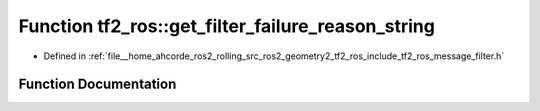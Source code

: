 .. _exhale_function_namespacetf2__ros_1a05e38c8e2aa23fe41feab7296818250b:

Function tf2_ros::get_filter_failure_reason_string
==================================================

- Defined in :ref:`file__home_ahcorde_ros2_rolling_src_ros2_geometry2_tf2_ros_include_tf2_ros_message_filter.h`


Function Documentation
----------------------


.. doxygenfunction:: tf2_ros::get_filter_failure_reason_string(filter_failure_reasons::FilterFailureReason)
   :project: tf2_ros Doxygen Project